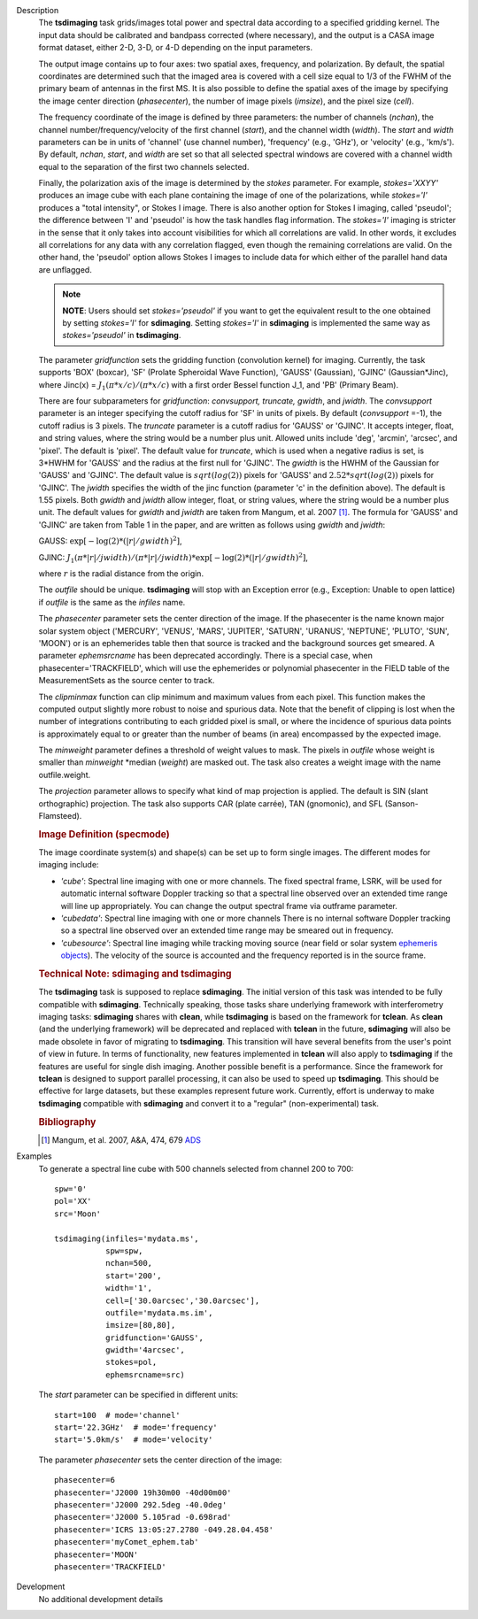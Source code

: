 

.. _Description:

Description
   The **tsdimaging** task grids/images total power and spectral data
   according to a specified gridding kernel. The input data should be
   calibrated and bandpass corrected (where necessary), and the
   output is a CASA image format dataset, either 2-D, 3-D, or 4-D
   depending on the input parameters.

   The output image contains up to four axes: two spatial axes,
   frequency, and polarization. By default, the spatial coordinates
   are determined such that the imaged area is covered with a cell
   size equal to 1/3 of the FWHM of the primary beam of antennas in
   the first MS. It is also possible to define the spatial axes of
   the image by specifying the image center direction
   (*phasecenter*), the number of image pixels (*imsize*), and the
   pixel size (*cell*).

   The frequency coordinate of the image is defined by three
   parameters: the number of channels (*nchan*), the channel
   number/frequency/velocity of the first channel (*start*), and the
   channel width (*width*). The *start* and *width* parameters can be
   in units of 'channel' (use channel number), 'frequency' (e.g.,
   'GHz'), or 'velocity' (e.g., 'km/s'). By default, *nchan*,
   *start*, and *width* are set so that all selected spectral windows
   are covered with a channel width equal to the separation of the
   first two channels selected.

   Finally, the polarization axis of the image is determined by the
   *stokes* parameter. For example, *stokes='XXYY'* produces an image
   cube with each plane containing the image of one of the
   polarizations, while *stokes='I'* produces a "total intensity", or
   Stokes I image. There is also another option for Stokes I imaging,
   called 'pseudoI'; the difference between 'I' and 'pseudoI' is how
   the task handles flag information. The *stokes='I'* imaging is
   stricter in the sense that it only takes into account visibilities
   for which all correlations are valid. In other words, it excludes
   all correlations for any data with any correlation flagged, even
   though the remaining correlations are valid. On the other hand,
   the 'pseudoI' option allows Stokes I images to include data for
   which either of the parallel hand data are unflagged.

   .. note:: **NOTE**: Users should set *stokes='pseudoI'* if you want to
      get the equivalent result to the one obtained by setting
      *stokes='I'* for **sdimaging**. Setting *stokes='I'* in
      **sdimaging** is implemented the same way as *stokes='pseudoI'*
      in **tsdimaging**.

   The parameter *gridfunction* sets the gridding function
   (convolution kernel) for imaging. Currently, the task supports
   'BOX' (boxcar), 'SF' (Prolate Spheroidal Wave Function), 'GAUSS'
   (Gaussian), 'GJINC' (Gaussian*Jinc), where Jinc(x) =
   :math:`J_1(π*x/c)/(π*x/c)` with a first order Bessel function J_1,
   and 'PB' (Primary Beam).

   There are four subparameters for *gridfunction*: *convsupport,
   truncate, gwidth*, and *jwidth*. The *convsupport* parameter is an
   integer specifying the cutoff radius for 'SF' in units of pixels.
   By default (*convsupport* =-1), the cutoff radius is 3 pixels.
   The *truncate* parameter is a cutoff radius for 'GAUSS' or
   'GJINC'. It accepts integer, float, and string values, where the
   string would be a number plus unit. Allowed units include 'deg',
   'arcmin', 'arcsec', and 'pixel'. The default is 'pixel'. The
   default value for *truncate*, which is used when a negative radius
   is set, is 3*HWHM for 'GAUSS' and the radius at the first null for
   'GJINC'. The *gwidth* is the HWHM of the Gaussian for 'GAUSS' and
   'GJINC'. The default value is :math:`sqrt(log(2))` pixels for
   'GAUSS' and :math:`2.52*sqrt(log(2))` pixels for 'GJINC'. The
   *jwidth* specifies the width of the jinc function (parameter 'c'
   in the definition above). The default is 1.55 pixels. Both
   *gwidth* and *jwidth* allow integer, float, or string values,
   where the string would be a number plus unit. The default values
   for *gwidth* and *jwidth* are taken from Mangum, et al. 2007
   [1]_. The formula for 'GAUSS' and 'GJINC' are taken
   from Table 1 in the paper, and are written as follows using
   *gwidth* and *jwidth*:

   GAUSS: :math:`\exp[-\log(2)*(|r|/gwidth)^2]`,

   GJINC:
   :math:`J_1(π*|r|/jwidth)/(π*|r|/jwidth)* \exp[-\log(2)*(|r|/gwidth)^2]`,

   where :math:`r` is the radial distance from the origin.

   The *outfile* should be unique. **tsdimaging** will stop with an
   Exception error (e.g., Exception: Unable to open lattice) if
   *outfile* is the same as the *infiles* name.

   The *phasecenter* parameter sets the center direction of the
   image. If the phasecenter is the name known major solar system
   object ('MERCURY', 'VENUS', 'MARS', 'JUPITER', 'SATURN', 'URANUS',
   'NEPTUNE', 'PLUTO', 'SUN', 'MOON') or is an ephemerides table then
   that source is tracked and the background sources get smeared. A
   parameter *ephemsrcname* has been deprecated accordingly. There is
   a special case, when phasecenter='TRACKFIELD', which will use the
   ephemerides or polynomial phasecenter in the FIELD table of the
   MeasurementSets as the source center to track.

   The *clipminmax* function can clip minimum and maximum values from
   each pixel. This function makes the computed output slightly more
   robust to noise and spurious data. Note that the benefit of
   clipping is lost when the number of integrations contributing to
   each gridded pixel is small, or where the incidence of spurious
   data points is approximately equal to or greater than the number
   of beams (in area) encompassed by the expected image.

   The *minweight* parameter defines a threshold of weight values to
   mask. The pixels in *outfile* whose weight is smaller than
   *minweight* \*median (*weight*) are masked out. The task also
   creates a weight image with the name outfile.weight.

   The *projection* parameter allows to specify what kind of map
   projection is applied. The default is SIN (slant orthographic)
   projection. The task also supports CAR (plate carrée), TAN
   (gnomonic), and SFL (Sanson-Flamsteed).

   .. rubric:: Image Definition (specmode)

   The image coordinate system(s) and shape(s) can be set up to form
   single images. The different modes for imaging include:

   -  *'cube'*: Spectral line imaging with one or more channels. The
      fixed spectral frame, LSRK, will be used for automatic internal
      software Doppler tracking so that a spectral line observed over
      an extended time range will line up appropriately. You can
      change the output spectral frame via outframe parameter.
   -  *'cubedata'*: Spectral line imaging with one or more channels
      There is no internal software Doppler tracking so a spectral
      line observed over an extended time range may be smeared out in
      frequency.
   -  *'cubesource'*: Spectral line imaging while tracking moving
      source (near field or solar system `ephemeris
      objects <../../notebooks/ephemeris_data.ipynb>`__).
      The velocity of the source is accounted and the frequency
      reported is in the source frame.

   .. rubric:: Technical Note: sdimaging and tsdimaging

   The **tsdimaging** task is supposed to replace **sdimaging**. The
   initial version of this task was intended to be fully compatible
   with **sdimaging**. Technically speaking, those tasks share
   underlying framework with interferometry imaging
   tasks: **sdimaging** shares with **clean**, while **tsdimaging**
   is based on the framework for **tclean**. As **clean** (and the
   underlying framework) will be deprecated and replaced with
   **tclean** in the future, **sdimaging** will also be made
   obsolete in favor of migrating to **tsdimaging**. This transition
   will have several benefits from the user's point of view in
   future. In terms of functionality, new features implemented in
   **tclean** will also apply to **tsdimaging** if the features are
   useful for single dish imaging. Another possible benefit is a
   performance. Since the framework for **tclean** is designed to
   support parallel processing, it can also be used to speed up
   **tsdimaging**. This should be effective for large datasets, but
   these examples represent future work. Currently, effort is
   underway to make **tsdimaging** compatible with **sdimaging** and
   convert it to a "regular" (non-experimental) task.

   .. rubric:: Bibliography

   .. [1] Mangum, et al. 2007, A&A, 474, 679 `ADS <https://ui.adsabs.harvard.edu/abs/2007A%26A...474..679M/abstract>`__


.. _Examples:

Examples
   To generate a spectral line cube with 500 channels selected from
   channel 200 to 700:

   ::

      spw='0'
      pol='XX'
      src='Moon'

      tsdimaging(infiles='mydata.ms',
                 spw=spw,
                 nchan=500,
                 start='200',
                 width='1',
                 cell=['30.0arcsec','30.0arcsec'],
                 outfile='mydata.ms.im',
                 imsize=[80,80],
                 gridfunction='GAUSS',
                 gwidth='4arcsec',
                 stokes=pol,
                 ephemsrcname=src)


   The *start* parameter can be specified in different units:

   ::

      start=100  # mode='channel'
      start='22.3GHz'  # mode='frequency'
      start='5.0km/s'  # mode='velocity'


   The parameter *phasecenter* sets the center direction of the
   image:

   ::

      phasecenter=6
      phasecenter='J2000 19h30m00 -40d00m00'
      phasecenter='J2000 292.5deg -40.0deg'
      phasecenter='J2000 5.105rad -0.698rad'
      phasecenter='ICRS 13:05:27.2780 -049.28.04.458'
      phasecenter='myComet_ephem.tab'
      phasecenter='MOON'
      phasecenter='TRACKFIELD'


.. _Development:

Development
   No additional development details

